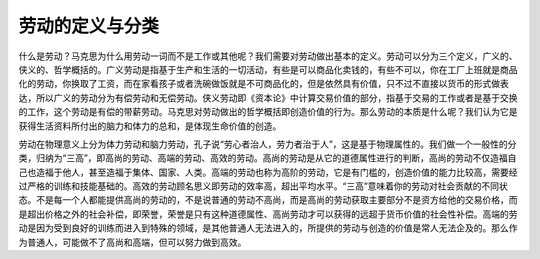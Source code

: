 劳动的定义与分类
============================================

什么是劳动？马克思为什么用劳动一词而不是工作或其他呢？我们需要对劳动做出基本的定义。劳动可以分为三个定义，广义的、侠义的、哲学概括的。广义劳动是指基于生产和生活的一切活动，有些是可以商品化卖钱的，有些不可以，你在工厂上班就是商品化的劳动，你换取了工资，而在家看孩子或者洗碗做饭就是不可商品化的，但是依然具有价值，只不过不直接以货币的形式做表达，所以广义的劳动分为有偿劳动和无偿劳动。侠义劳动即《资本论》中计算交易价值的部分，指基于交易的工作或者是基于交换的工作，这个劳动是有偿的带薪劳动。马克思对劳动做出的哲学概括即创造价值的行为。那么劳动的本质是什么呢？我们认为它是获得生活资料所付出的脑力和体力的总和，是体现生命价值的创造。

劳动在物理意义上分为体力劳动和脑力劳动，孔子说“劳心者治人，劳力者治于人”，这是基于物理属性的。我们做一个一般性的分类，归纳为“三高”，即高尚的劳动、高端的劳动、高效的劳动。高尚的劳动是从它的道德属性进行的判断，高尚的劳动不仅造福自己也造福于他人，甚至造福于集体、国家、人类。高端的劳动也称为高阶的劳动，它是有门槛的，创造价值的能力比较高，需要经过严格的训练和技能基础的。高效的劳动顾名思义即劳动的效率高，超出平均水平。“三高”意味着你的劳动对社会贡献的不同状态。不是每一个人都能提供高尚的劳动的，不是说普通的劳动不高尚，而是高尚的劳动获取主要部分不是资方给他的交易价格，而是超出价格之外的社会补偿，即荣誉，荣誉是只有这种道德属性、高尚劳动才可以获得的远超于货币价值的社会性补偿。高端的劳动是因为受到良好的训练而进入到特殊的领域，是其他普通人无法进入的，所提供的劳动与创造的价值是常人无法企及的。那么作为普通人，可能做不了高尚和高端，但可以努力做到高效。
